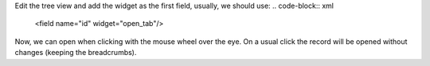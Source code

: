 Edit the tree view and add the widget as the first field, usually, we should use:
.. code-block:: xml

    <field name="id" widget="open_tab"/>

Now, we can open when clicking with the mouse wheel over the eye.
On a usual click the record will be opened without changes (keeping the breadcrumbs).
